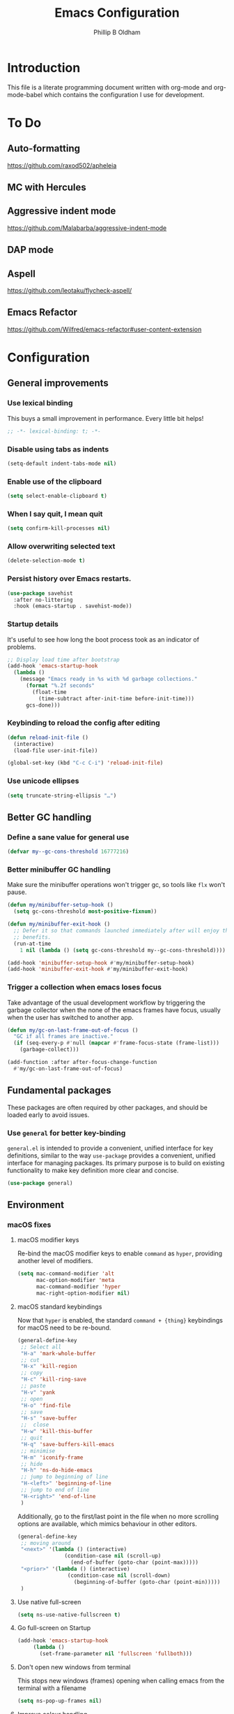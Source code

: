 #+TITLE: Emacs Configuration
#+AUTHOR: Phillip B Oldham

* Introduction
  This file is a literate programming document written with org-mode
  and org-mode-babel which contains the configuration I use for
  development.

* To Do
** Auto-formatting
https://github.com/raxod502/apheleia
** MC with Hercules
** Aggressive indent mode
https://github.com/Malabarba/aggressive-indent-mode
** DAP mode
** Aspell
https://github.com/leotaku/flycheck-aspell/
** Emacs Refactor
https://github.com/Wilfred/emacs-refactor#user-content-extension

* Configuration
** General improvements
*** Use lexical binding
   This buys a small improvement in performance. Every little bit
   helps!

   #+BEGIN_SRC emacs-lisp :tangle yes
     ;; -*- lexical-binding: t; -*-
   #+END_SRC

*** Disable using tabs as indents
    #+BEGIN_SRC emacs-lisp :tangle yes
      (setq-default indent-tabs-mode nil)
    #+END_SRC

*** Enable use of the clipboard
    #+BEGIN_SRC emacs-lisp :tangle yes
      (setq select-enable-clipboard t)
    #+END_SRC

*** When I say quit, I *mean* quit
    #+BEGIN_SRC emacs-lisp :tangle yes
      (setq confirm-kill-processes nil)
    #+END_SRC
*** Allow overwriting selected text
    #+BEGIN_SRC emacs-lisp :tangle yes
    (delete-selection-mode t)
    #+END_SRC

*** Persist history over Emacs restarts.
    #+BEGIN_SRC emacs-lisp :tangle yes
    (use-package savehist
      :after no-littering
      :hook (emacs-startup . savehist-mode))
    #+END_SRC

*** Startup details
    It's useful to see how long the boot process took as an indicator of problems.

    #+BEGIN_SRC emacs-lisp :tangle yes
    ;; Display load time after bootstrap
    (add-hook 'emacs-startup-hook
      (lambda ()
        (message "Emacs ready in %s with %d garbage collections."
          (format "%.2f seconds"
            (float-time
              (time-subtract after-init-time before-init-time)))
          gcs-done)))
    #+END_SRC

*** Keybinding to reload the config after editing
     #+BEGIN_SRC emacs-lisp :tangle yes
     (defun reload-init-file ()
       (interactive)
       (load-file user-init-file))

     (global-set-key (kbd "C-c C-i") 'reload-init-file)
     #+END_SRC

*** Use unicode ellipses
    #+BEGIN_SRC emacs-lisp :tangle yes
      (setq truncate-string-ellipsis "…")
    #+END_SRC

** Better GC handling
*** Define a sane value for general use
     #+BEGIN_SRC emacs-lisp :tangle yes
     (defvar my--gc-cons-threshold 16777216)
     #+END_SRC

*** Better minibuffer GC handling
    Make sure the minibuffer operations won't trigger gc,
    so tools like =flx= won't pause.

     #+BEGIN_SRC emacs-lisp :tangle yes
     (defun my/minibuffer-setup-hook ()
       (setq gc-cons-threshold most-positive-fixnum))

     (defun my/minibuffer-exit-hook ()
       ;; Defer it so that commands launched immediately after will enjoy the
       ;; benefits.
       (run-at-time
         1 nil (lambda () (setq gc-cons-threshold my--gc-cons-threshold))))

     (add-hook 'minibuffer-setup-hook #'my/minibuffer-setup-hook)
     (add-hook 'minibuffer-exit-hook #'my/minibuffer-exit-hook)
     #+END_SRC

*** Trigger a collection when emacs loses focus
    Take advantage of the usual development workflow by triggering
    the garbage collector when the none of the emacs frames have focus,
    usually when the user has switched to another app.

     #+BEGIN_SRC emacs-lisp :tangle yes
     (defun my/gc-on-last-frame-out-of-focus ()
       "GC if all frames are inactive."
       (if (seq-every-p #'null (mapcar #'frame-focus-state (frame-list)))
         (garbage-collect)))

     (add-function :after after-focus-change-function
       #'my/gc-on-last-frame-out-of-focus)
     #+END_SRC

** Fundamental packages

   These packages are often required by other packages,
   and should be loaded early to avoid issues.

*** Use =general= for better key-binding

    =general.el= is intended to provide a convenient, unified interface for key
    definitions, similar to the way =use-package= provides a convenient, unified
    interface for managing packages. Its primary purpose is to build on
    existing functionality to make key definition more clear and concise.

    #+BEGIN_SRC emacs-lisp :tangle yes
      (use-package general)
    #+END_SRC

** Environment
*** macOS fixes
**** macOS modifier keys

    Re-bind the macOS modifier keys to enable =command= as =hyper=,
    providing another level of modifiers.

    #+BEGIN_SRC emacs-lisp :tangle yes
    (setq mac-command-modifier 'alt
          mac-option-modifier 'meta
          mac-command-modifier 'hyper
          mac-right-option-modifier nil)
    #+END_SRC

**** macOS standard keybindings

     Now that =hyper= is enabled, the standard =command + {thing}=
     keybindings for macOS need to be re-bound.

     #+BEGIN_SRC emacs-lisp :tangle yes
      (general-define-key
       ;; Select all
       "H-a" 'mark-whole-buffer
       ;; cut
       "H-x" 'kill-region
       ;; copy
       "H-c" 'kill-ring-save
       ;; paste
       "H-v" 'yank
       ;; open
       "H-o" 'find-file
       ;; save
       "H-s" 'save-buffer
       ;;  close
       "H-w" 'kill-this-buffer
       ;; quit
       "H-q" 'save-buffers-kill-emacs
       ;; minimise
       "H-m" 'iconify-frame
       ;; hide
       "H-h" 'ns-do-hide-emacs
       ;; jump to beginning of line
       "H-<left>" 'beginning-of-line
       ;; jump to end of line
       "H-<right>" 'end-of-line
       )
     #+END_SRC

     Additionally, go to the first/last point in the file when no more
     scrolling options are available, which mimics behaviour in other
     editors.

     #+BEGIN_SRC emacs-lisp :tangle yes
      (general-define-key
       ;; moving around
       "<next>" '(lambda () (interactive)
                     (condition-case nil (scroll-up)
                       (end-of-buffer (goto-char (point-max)))))
       "<prior>" '(lambda () (interactive)
                      (condition-case nil (scroll-down)
                        (beginning-of-buffer (goto-char (point-min)))))
       )
     #+END_SRC

**** Use native full-screen
     #+BEGIN_SRC emacs-lisp :tangle yes
       (setq ns-use-native-fullscreen t)
     #+END_SRC

**** Go full-screen on Startup
     #+BEGIN_SRC emacs-lisp :tangle yes
     (add-hook 'emacs-startup-hook
          (lambda ()
            (set-frame-parameter nil 'fullscreen 'fullboth)))
     #+END_SRC

**** Don't open new windows from terminal

     This stops new windows (frames) opening when
     calling emacs from the terminal with a filename

     #+BEGIN_SRC emacs-lisp :tangle yes
     (setq ns-pop-up-frames nil)
     #+END_SRC

**** Improve colour handling
     #+BEGIN_SRC emacs-lisp :tangle yes
       (setq ns-use-srgb-colorspace t)
     #+END_SRC
**** Enable better interop with OS clipboard
    #+BEGIN_SRC emacs-lisp :tangle yes
      (setq save-interprogram-paste-before-kill t)
    #+END_SRC
*** Set a flag for external tools

    It can be useful for other tools to know when they're running from
    within an Emacs buffer. For example, with the following flag set tmux
    can behave differently when running within eshell.

    #+BEGIN_SRC emacs-lisp :tangle yes
      (setenv "INSIDE_EMACS" "1")
    #+END_SRC

*** =exec-path-from-shell=

    #+BEGIN_SRC emacs-lisp :tangle yes
      (use-package exec-path-from-shell
        :if (memq window-system '(mac ns))
        :demand t
        :hook (after-init . exec-path-from-shell-initialize)
        :custom
        (exec-path-from-shell-arguments '("-l")))
    #+END_SRC

*** =executable-prefix-env=

    Emacs has an =executable-prefix-env= command that adds a magic
    shebang line to scripts in interpreted languages, which can use
    =env(1)= instead of hardcoding the interpreter path, and is
    slightly more robust in certain circumstances.

    #+BEGIN_SRC emacs-lisp :tangle yes
      (setq executable-prefix-env t)
    #+END_SRC

*** Integrate with ssh-agent

    Emacs instances started outside the terminal do not pick up
    ssh-agent information unless we use keychain-environment.

    #+BEGIN_SRC emacs-lisp :tangle yes
      (use-package keychain-environment
        :config
        (keychain-refresh-environment))
    #+END_SRC

    Note: if you keep having to enter your keychain password on macOS,
    make sure this is in =.ssh/config=:

    #+BEGIN_SRC text
    Host *
      UseKeychain yes
    #+END_SRC

*** Pick up =PATH= from =zsh= [disabled]

    Custom function to load path information from zsh.

    This has been disabled for now, to check whether
    =exec-path-from-shell= will work as expected.

    #+BEGIN_SRC emacs-lisp :tangle no
      (defun my/configure-path ()
        (let ((path (shell-command-to-string ". ~/.zshrc; echo -n $PATH")))
          (setenv "PATH" path)
          (setq exec-path
                (append
                 (split-string-and-unquote path ":")
                 exec-path))))

      (add-hook 'after-init-hook 'my/configure-path)
    #+END_SRC

*** Integrate with =direnv=

     =direnv= is a great tool for managing local environment variables
     during development. The =direnv= package integrates with Emacs
     so that programs started from within emacs, such as inferior
     shells, linters, compilers, and test runners, will be hooked up
     in the correct =$PATH=, and will be started with the correct
     environment variables set.

     #+BEGIN_SRC emacs-lisp :tangle yes
       (use-package direnv
         ;:hook (after-init . direnv-mode)
         :demand t
         :general (:keymaps 'direnv-envrc-mode-map
                   "C-c C-c" 'direnv-allow))
     #+END_SRC

** Theme

    Use a theme with a dark background and good contrast.

    #+BEGIN_SRC emacs-lisp :tangle yes
      (use-package leiptr-theme
        :demand t
        :straight (leiptr :type git :host github :repo "OldhamMade/leiptr-theme")
        :config
          (load-theme 'leiptr t)
          )
    #+END_SRC

** Help
*** Better help

    The =helpful= package provides more readable help buffers.

    #+BEGIN_SRC emacs-lisp :tangle yes
    (use-package helpful
      :demand t
      :commands (helpful-callable
                 helpful-key
                 helpful-variable
                 helpful-symbol)
      :config
        (defalias 'describe-key 'helpful-key)
        (defalias 'describe-function 'helpful-callable)
        (defalias 'describe-variable 'helpful-variable)
        (defalias 'describe-symbol 'helpful-symbol))
    #+END_SRC

*** Focus the =*Help*= buffer when it opens

    Forcing focus to the =*Help*= buffer when it opens means one can
    hit =q= to close it and return to editing quicker.

    #+BEGIN_SRC emacs-lisp :tangle yes
      (setq help-window-select t)
    #+END_SRC

*** Integrate with =Dash.app=

    Dash.app is a wonderful resource, so it is worth integrating when
    available.

    #+BEGIN_SRC emacs-lisp :tangle yes
      (use-package dash-at-point
        :bind ("C-c d" . dash-at-point))
    #+END_SRC

** Modeline
*** Show a visual bell
    The audio bell has been disabled in =early-init.el=, but it is still
    useful to have a warning when the bell would ring. This package
    flashes the modeline instead, which is less intrusive.

    #+BEGIN_SRC emacs-lisp :tangle yes
      (use-package mode-line-bell
        :custom (mode-line-bell-flash-time 0.4)
        :hook (emacs-startup . mode-line-bell-mode))
    #+END_SRC

*** Present a minimal modeline
    #+BEGIN_SRC emacs-lisp :tangle yes
    (use-package mini-modeline
      :custom
        (mini-modeline-echo-duration 3)
        (mini-modeline-right-padding 1)
        (mini-modeline-enhance-visual nil)
        (mini-modeline-r-format
          (list
            ; Modified?
            '(:eval (when (buffer-modified-p)
              (propertize "*"
                'help-echo "Buffer has been modified"
                'face 'font-lock-warning-face)))
            ; Read only?
            '(:eval (when buffer-read-only
              (propertize "!"
                'help-echo "Buffer is read-only"
                'face 'font-lock-type-face)))
            ; Current filename
            '(:eval (propertize " %b" 'help-echo (buffer-file-name)))
            ; Current git branch
            ;'(:eval (propertize '(vc-mode vc-mode)
            ;  'face 'git-commit-comment-file-face))
            '(vc-mode vc-mode)
            ;'(:eval (propertize projectile--mode-line
            ;  'help-echo "Current project"
            ;  'face 'font-lock-keyword-face))
            " "
            ; Current line and column
            (propertize "%l:%c" 'help-echo "Line and column index")
            ; Total lines
            '(:eval (propertize (format "[%s]" (or my/mode-line-buffer-line-count "?"))
              'help-echo "Total lines"
              'face 'font-lock-comment-face))
            ))
      ;:custom-face
        ;(mini-modeline-face-attr `(:background ,(face-attribute 'default :background)))
        ;(mini-modeline-mode-line ((t (:background "#FFFFFF" :box nil :height 0.1))))
        ;(mini-modeline-mode-line-inactive ((t (:background "#EEEEEE" :box nil :height 0.1))))
      :hook (after-init . mini-modeline-mode))
    #+END_SRC

*** Ensure buffer names are unique
    #+BEGIN_SRC emacs-lisp :tangle yes
    (use-package uniquify
      :straight nil ;; it's a built-in
      :custom (uniquify-buffer-name-style 'forward))
    #+END_SRC

*** Display total lines in file

    It can be useful to see how many lines are in the current file,
    but we don't need this to be calculated very regularly. So this
    function will be triggered after major events to the buffer, such
    as after save.

    #+BEGIN_SRC emacs-lisp :tangle yes
    (defvar my/mode-line-buffer-line-count nil)
    (make-variable-buffer-local 'my/mode-line-buffer-line-count)

    (defun my/mode-line-count-lines ()
      (setq my/mode-line-buffer-line-count (int-to-string (count-lines (point-min) (point-max)))))

    (add-hooks-pair '(after-init
                      find-file
                      after-save
                      after-revert
                      dired-after-readin) 'my/mode-line-count-lines)
    #+END_SRC

** Windows
*** Quick switching between windows using =ace-window=

    #+BEGIN_SRC emacs-lisp :tangle yes
      (use-package ace-window
        :general
          ("M-o" 'ace-window)
        :custom
          (aw-keys '(?a ?s ?d ?f ?g ?h ?j ?k ?l))
          (ace-window-display-mode t)
          (aw-dispatch-always t))
    #+END_SRC

*** Allow "rotating" layouts and windows

    This is configured to mimic tmux.

    #+begin_src emacs-lisp :tangle yes
    (use-package rotate
      :general ("C-c C-SPC" 'rotate-layout))
    #+end_src
*** Hide cursor in non-focussed windows
    #+BEGIN_SRC emacs-lisp :tangle yes
      (setq cursor-in-non-selected-windows nil)
    #+END_SRC
*** Persist highlight in non-focussed windows
    #+BEGIN_SRC emacs-lisp :tangle yes
      (setq highlight-nonselected-windows t)
    #+END_SRC
*** DWIM window management using =Edwina=

    Edwina divides the frame into 2 areas, the master area and the stack. The
    master area contains the largest window(s), and other windows are placed in
    the stack.

    Edwina tries to place the master area to the side, but if the frame is too
    narrow for 2 columns it will put it on top instead.

    #+BEGIN_SRC emacs-lisp :tangle yes
    (use-package edwina
      :hook
      (emacs-startup . edwina-mode)
      :general ("C-c w" '(:ignore t :which-key "Window")) ;; rename +prefix
      :custom
      (edwina-keymap-prefix (kbd "C-c w"))
      (display-buffer-base-action '(display-buffer-below-selected))
      :config
      (edwina-setup-dwm-keys)
      )
    #+END_SRC

*** Automatically balance windows when created [disabled]

    Disabled for now as this conflicts with =Edwina=.

    #+BEGIN_SRC emacs-lisp :tangle no
    (use-package balanced-windows
      :hook (emacs-startup . balanced-windows-mode))
    #+END_SRC

*** Use a popup where possible

    #+begin_src emacs-lisp :tangle yes
    (use-package popwin
      :hook (emacs-startup . popwin-mode)
      :config
      (progn
        (add-to-list 'popwin:special-display-config `("*Warnings*" :height 0.5 :noselect t))
        (add-to-list 'popwin:special-display-config `("*Proccess List*" :height 0.5))
        (add-to-list 'popwin:special-display-config `("*Messages*" :height 0.5 :noselect t))
        (add-to-list 'popwin:special-display-config `("*Backtrace*" :height 0.5))
        (add-to-list 'popwin:special-display-config `("*Compile-Log*" :height 0.5 :noselect t))
        (add-to-list 'popwin:special-display-config `("*Remember*" :height 0.5))
        (add-to-list 'popwin:special-display-config `("*All*" :height 0.5))
        (add-to-list 'popwin:special-display-config `(flycheck-error-list-mode :height 0.5 :regexp t :position bottom))
        (add-to-list 'popwin:special-display-config `(occur-mode :position right :width 100))
        (add-to-list 'popwin:special-display-config `(grep-mode :position right :width 100))
        (add-to-list 'popwin:special-display-config `(special-mode :position right :width 100))
        )
        )
    #+end_src

** Buffers
*** Initial buffer major mode: text

    Switch to =text-mode= once startup has completed.

    #+BEGIN_SRC emacs-lisp :tangle yes
    (setq initial-major-mode 'fundamental-mode)
    (add-hook 'emacs-startup-hook
      (lambda ()
        (setq initial-major-mode 'text-mode)))
    #+END_SRC

*** Enforce newline at end of files
    #+BEGIN_SRC emacs-lisp :tangle yes
      (setq require-final-newline t)
    #+END_SRC
*** New Empty Buffer

    Mimic other editors by creating a new, numbered "untitled" buffer
    when hitting =command+n=.

    #+BEGIN_SRC emacs-lisp :tangle yes
      (defun my/new-empty-buffer ()
        "Create a new buffer called untitled(<n>)"
        (interactive)
        (let ((newbuf (generate-new-buffer-name "untitled")))
          (switch-to-buffer newbuf)))

      (general-define-key "H-n" 'my/new-empty-buffer)
    #+END_SRC

*** Handle kill operations more intelligently

    #+BEGIN_SRC emacs-lisp :tangle yes
    (use-package kill-or-bury-alive
      :general
        ("H-w" (lambda () (interactive) (kill-or-bury-alive t))
         "C-x k" 'kill-or-bury-alive
         "H-W" '(lambda () (interactive) (kill-or-bury-alive-purge-buffers t))))
    #+END_SRC

*** Add timestamps to message buffer
    Adding timestamps to messages allows us to see whether anything
    is causing emacs to block for a significant amount of time.

    #+BEGIN_SRC emacs-lisp :tangle yes
    ;;; timestamps in *Messages*
    (defun current-time-microseconds ()
      (let* ((nowtime (current-time))
             (now-ms (nth 2 nowtime)))
        (concat (format-time-string "[%Y-%m-%dT%T" nowtime) (format ".%d] " now-ms))))

    (defadvice message (before test-symbol activate)
      (if (not (string-equal (ad-get-arg 0) "%s%s"))
          (let ((deactivate-mark nil)
                (inhibit-read-only t))
            (with-current-buffer "*Messages*"
              (goto-char (point-max))
              (if (not (bolp))
                  (newline))
              (insert (current-time-microseconds))))))
    #+END_SRC
*** Make buffers without focus less prominent

    #+BEGIN_SRC emacs-lisp :tangle yes
      (use-package dimmer
        :hook (emacs-startup . dimmer-mode)
        :config
        (dimmer-configure-which-key)
        (dimmer-configure-magit)
        (dimmer-configure-posframe)
        )
    #+END_SRC

** Minibuffer
*** Disable ability to overwrite minibuffer prompt

    This stops the cursor entering the prompt text in the minibuffer
    when using shortcuts such as =CTRL-A=.

    #+BEGIN_SRC emacs-lisp :tangle yes
    (setq minibuffer-prompt-properties
          '(read-only t point-entered minibuffer-avoid-prompt face minibuffer-prompt))
    #+END_SRC

*** Enable recursive editing

    We can make the minibuffer much more useful by enabling recursive
    usage. This means that when the minibuffer is active we can still call
    commands that require the minibuffer.

    #+BEGIN_SRC emacs-lisp :tangle yes
      (setq enable-recursive-minibuffers t)
    #+END_SRC

    With this setting enabled, it's easy to lose track of whether we're
    in a recursive minibuffer or not. We display the recursion level in
    the minibuffer to avoid confusion.

    #+BEGIN_SRC emacs-lisp :tangle yes
      (minibuffer-depth-indicate-mode 1)
    #+END_SRC

*** Minibuffer "shortcuts"

    When selecting a file to visit, // in the path will mean /
    (root) and ~ will mean $HOME regardless of preceding text

    #+BEGIN_SRC emacs-lisp :tangle yes
      (setq file-name-shadow-tty-properties '(invisible t))
    #+END_SRC

    Dim the part of the path that will be replaced.

    #+BEGIN_SRC emacs-lisp :tangle yes
      (file-name-shadow-mode 1)
    #+END_SRC

** Cursors
*** Set cursor color based on context

    Display the cursor as grey for read-only buffers, red when in
    overwrite mode, or white otherwise. This is similar to =cursor-chg=
    but without the performance penalty.

    #+BEGIN_SRC emacs-lisp :tangle yes
    (defvar my/set-cursor-color-color "#FFF")
    (defvar my/set-cursor-color-buffer nil)
    (defun my/set-cursor-color-according-to-mode ()
      "change cursor color according to some minor modes."
      ;; set-cursor-color is somewhat costly, so we only call it when needed:
      (let ((color
             (if buffer-read-only
                 "#BBB"
               (if overwrite-mode
                   "#C00"
                 "#FFF"))))
        (unless (and
                 (string= color my/set-cursor-color-color)
                 (string= (buffer-name) my/set-cursor-color-buffer))
          (set-cursor-color (setq my/set-cursor-color-color color))
          (setq my/set-cursor-color-buffer (buffer-name)))))
    (add-hook 'post-command-hook 'my/set-cursor-color-according-to-mode)
    #+END_SRC

*** Remember cursor position when reopening files

    #+BEGIN_SRC emacs-lisp :tangle yes
    (use-package saveplace
      :after no-littering
      :init (save-place-mode 1))
    #+END_SRC

*** Keep the cursor centered while scrolling

    #+BEGIN_SRC emacs-lisp :tangle yes
    (use-package centered-cursor-mode
      :hook (emacs-startup . centered-cursor-mode))
    #+END_SRC

*** Expanding regions

    Expand region increases the selected region by semantic units.

    #+BEGIN_SRC emacs-lisp :tangle yes
    (use-package expand-region
      :general
        (:keymaps 'global
         "M-[" #'er/expand-region
         "M-]" #'er/contract-region))
    #+END_SRC

*** Multiple cursors [disabled]

    Allows editing with multiple points on the screen.

     #+BEGIN_SRC emacs-lisp :tangle yes
     (use-package multiple-cursors)
     #+END_SRC

     #+BEGIN_SRC emacs-lisp :tangle no
       (defun mc-place ()
         "Function for the mc hercules entry point."
         (interactive))

       (use-package multiple-cursors
         :after hercules
         :bind (("s-p" . mc/mark-previous-like-this)
                ("s-n" . mc/mark-next-like-this)
            ("s-l" . mc/skip-to-previous-like-this)
            ("s-m" . mc/skip-to-next-like-this)
            ("s-d" . mc/mark-next-word-like-this)
            ("s-r" . mc/mark-all-dwim)
            (:map mc/keymap
                 ("<return>" . nil) ;; They must have bound <return>, since changing this to RET makes it not work
             ("s-s" . mc/sort-regions)))
         :config
         (defvar mc-placement-map (make-sparse-keymap))
         (let (quit)
           (bind-keys :map mc-placement-map
                  ("p" . mc/mark-previous-like-this)
                  ("n" . mc/mark-next-like-this)
                  ("P" . mc/skip-to-previous-like-this)
                  ("N" . mc/skip-to-next-like-this)
                  ("d" . mc/mark-next-word-like-this)
                  ("D" . mc/mark-previous-word-like-this)
                  ("r" . mc/mark-all-dwim)
                  ("=" . er/expand-region)
                  ("RET" . quit)
                  ("q" . quit))
           (hercules-def
            :toggle-funs #'mc-place
            :hide-funs 'quit
            :keymap 'mc-placement-map
            :transient t)
           )
       :general ("C-c m" 'mc-place))
     #+END_SRC

     #+BEGIN_SRC emacs-lisp :tangle no
     (use-package multiple-cursors
       :init
         (defun my/mc-place (interactive) (message "Entering mc-mode"))
         (defvar my/mc-map (make-sparse-keymap))
       :general
         (:prefix "C-c m"
          :prefix-map 'my/mc-map
           "" '(:ignore t :which-key "Multiple Cursors") ;; rename +prefix
           "n" #'mc/mark-next-like-this
           "p" #'mc/mark-previous-like-this
           "j" #'mc/skip-to-next-like-this
           "-" #'mc/skip-to-previous-like-this
           "a" #'mc/mark-all-like-this
           "N" #'mc/mark-next-symbol-like-this
           "P" #'mc/mark-previous-symbol-like-this
           "A" #'mc/mark-all-symbols-like-this
           "." #'mc/mark-all-dwim
           "1" #'mc/insert-numbers
           "L" #'mc/insert-letters
           "l" #'mc/edit-lines
           "s" #'mc/sort-regions
           "r" #'mc/reverse-regions
           "<return>" nil
           )
       :config
         (hercules-def
           ;:keymap 'my/mc-map
           :keymap 'mc/keymap
           :transient t)
         )
     #+END_SRC

     #+BEGIN_SRC emacs-lisp :tangle no
     (use-package multiple-cursors
       :commands
          (mc/mark-next-like-this
           mc/mark-previous-like-this
           mc/skip-to-next-like-this
           mc/skip-to-previous-like-this
           mc/mark-all-like-this
           mc/mark-next-symbol-like-this
           mc/mark-previous-symbol-like-this
           mc/mark-all-symbols-like-this
           mc/mark-all-dwim
           mc/insert-numbers
           mc/insert-letters
           mc/edit-lines
           mc/sort-regions
           mc/reverse-regions
           )
       :general
         (:prefix-map 'my/mc-map
           "" '(:ignore t :which-key "Multiple Cursors") ;; rename +prefix
           "n" #'mc/mark-next-like-this
           "p" #'mc/mark-previous-like-this
           "j" #'mc/skip-to-next-like-this
           "-" #'mc/skip-to-previous-like-this
           "a" #'mc/mark-all-like-this
           "N" #'mc/mark-next-symbol-like-this
           "P" #'mc/mark-previous-symbol-like-this
           "A" #'mc/mark-all-symbols-like-this
           "." #'mc/mark-all-dwim
           "1" #'mc/insert-numbers
           "L" #'mc/insert-letters
           "l" #'mc/edit-lines
           "s" #'mc/sort-regions
           "r" #'mc/reverse-regions
           "<return>" nil
           )
         (:prefix "C-c m"
           "" '(:ignore t :which-key "Multiple Cursors") ;; rename +prefix
           )
       :config
         (hercules-def
           :toggle-funs #'multiple-cursors
           :keymap 'my/mc-map
           :transient t)
         )
     #+END_SRC

*** Smart regions

    Smart region guesses what you want to select by one command:

    - If you call this command multiple times at the same position, it
      expands the selected region (with `er/expand-region').
    - Else, if you move from the mark and call this command, it selects
      the region rectangular (with `rectangle-mark-mode').
    - Else, if you move from the mark and call this command at the same
      column as mark, it adds a cursor to each line (with `mc/edit-lines').

    #+BEGIN_SRC emacs-lisp :tangle yes
      (use-package smart-region
        :hook (window-setup . smart-region-on))
    #+END_SRC
*** Deploy multiple cursors to edit all occurrences of symbol at point

    #+BEGIN_SRC emacs-lisp :tangle yes
      (use-package iedit)
    #+END_SRC

** Completion
*** Fast and minimal vertical completion UI with =Vertico=

    Vertico provides a performant and minimalistic vertical completion UI
    based on the default completion system.

    In this case, =vertico-reverse-mode= is enabled to ensure that the
    text-entry part of the minibuffer does not jump around.

    =vertico-indexed-mode= has also been enabled, so that using =C-{index} RET=
    will trigger the option at that =index=.

    #+BEGIN_SRC emacs-lisp :tangle yes
      (use-package vertico
        :straight (vertico :files (:defaults "extensions/*")
                           :includes (vertico-indexed
                                      vertico-reverse
                                      vertico-multiform))
        :hook ((emacs-startup . vertico-mode)
               ;(emacs-startup . vertico-indexed-mode)
               ;(emacs-startup . vertico-reverse-mode)
               )
        :custom
          (vertico-resize t)
          (vertico-cycle t)
          (read-file-name-completion-ignore-case t)
          (read-buffer-completion-ignore-case t)
        :general
          (:keymaps 'minibuffer-local-map
           "<backspace>" 'my/minibuffer-backward-kill)
        )
    #+END_SRC

**** Mimic the way =ivy= jumps back a folder when hitting backspace

     Borrowed from https://github.com/raxod502/selectrum/issues/498#issuecomment-803283608

     #+BEGIN_SRC emacs-lisp :tangle yes
     (defun my/minibuffer-backward-kill (arg)
       "When minibuffer is completing a file name delete up to parent
     folder, otherwise delete a character backward"
       (interactive "p")
       (if minibuffer-completing-file-name
           (if (string-match-p "/." (minibuffer-contents))
               (zap-up-to-char (- arg) ?/)
             (delete-minibuffer-contents))
           (delete-backward-char arg)))
     #+END_SRC

*** Enable richer completion annotations with =Marginalia=

     Marginalia are marks or annotations placed at the margin of the page of
     a book, or in this case helpful colorful annotations placed at the margin
     of the minibuffer for completion candidates.

     #+BEGIN_SRC emacs-lisp :tangle yes
     (use-package marginalia
       :after vertico
       :hook (emacs-startup . marginalia-mode)
       )
     #+END_SRC

*** Enable fuzzy matching of completions using =Orderless=

     The =orderless= package provides an "orderless" completion style that
     divides the pattern into space-separated components, and matches candidates
     that match all of the components in any order. Each component can match in
     any one of several ways: literally, as a regexp, as an initialism, in the
     flex style, or as multiple word prefixes.

     Here the matching styles have been set so that (for example) typing:

     =qrr= will provide a first match of =query-replace-regex=

     =sl= or =sort= will provide a first match of =sort-lines=

     Everything else is "fuzzy", so =ispl= will match in the middle of words
     such as =display=.

     #+BEGIN_SRC emacs-lisp :tangle yes
       (use-package orderless
         :requires vertico
         :custom
         (completion-styles '(orderless basic))
         (completion-category-defaults nil)
         (completion-category-overrides '((file (styles . (partial-completion)))))
         (orderless-matching-styles
          '(orderless-prefixes
            orderless-initialism
            orderless-literal
            orderless-regexp
            ;orderless-flex
            ))
         )
     #+END_SRC

*** Practical command completions care of =Consult=

    Consult provides practical commands based on the Emacs completion
    function =completing-read=. Completion allows quick selection of an
    item from a list of candidates. Consult tries to offer an improved
    list of suggestions.

    #+BEGIN_SRC emacs-lisp :tangle yes
      (defun my/get-project-root ()
        (when (fboundp 'project-current)
          (project-current)))

      (use-package consult
        :requires (vertico orderless)
        :general
          (:keymaps 'minibuffer-local-map
           "C-r" 'consult-history)
          (:keymaps 'goto-map
           "g" 'consult-goto-line
           "M-g" 'consult-goto-line ;; useful shortcut
           )
        :custom
        (consult-project-root-function #'my/get-project-root)
        (completion-in-region-function #'consult-completion-in-region)
        (xref-show-xrefs-function #'consult-xref)
        (xref-show-definitions-function #'consult-xref)
        :hook
        (emacs-startup . consult-preview-mode))
    #+END_SRC

**** =lsp-mode= integration

     #+BEGIN_SRC emacs-lisp :tangle yes
       (use-package consult-lsp
         :requires (consult lsp)
         :general
           (:keymaps 'lsp-mode-map
            [remap xref-find-apropos] 'consult-lsp-symbols))
     #+END_SRC

*** Contextual commands care of =Embark=

    Embark provides a sort of right-click contextual menu for Emacs, accessed
    through the =embark-act= command (here bound to =C-.=), offering relevant
    actions to use on a target determined by the context

    #+BEGIN_SRC emacs-lisp :tangle yes
      (use-package embark
        :general
        ("C-." 'embark-act
         "M-." 'embark-dwim
         "C-h B" 'embark-bindings)
        :custom
        (prefix-help-command #'embark-prefix-help-command)
        :config
        (setq embark-verbose-indicator-display-action
          '(display-buffer-at-bottom
            (window-height . (lambda (win) (fit-window-to-buffer
                                       win (floor (frame-height)
                                                  3))))))
        )
    #+END_SRC

**** Integrate with =consult=

     #+BEGIN_SRC emacs-lisp :tangle yes
     (use-package embark-consult
       :after (consult embark)
       :hook (embark-collect-mode . consult-preview-at-point-mode))
     #+END_SRC

*** Enhance completion-at-point with =Corfu=

    Corfu enhances completion at point with a small completion
    popup. The current candidates are shown in a popup below or above
    the point. Corfu is the minimalistic =completion-in-region=
    counterpart of the =Vertico= minibuffer UI.

    #+BEGIN_SRC emacs-lisp :tangle yes
      (use-package corfu
        :requires orderless
        ;; Optional customizations
        :custom
        (corfu-cycle t) ;; Enable cycling for `corfu-next/previous'
        (corfu-auto t)                 ;; Enable auto completion
        ;; (corfu-separator ?\s)          ;; Orderless field separator
        ;; (corfu-quit-at-boundary nil)   ;; Never quit at completion boundary
        ;; (corfu-quit-no-match nil)      ;; Never quit, even if there is no match
        ;; (corfu-preview-current nil)    ;; Disable current candidate preview
        ;; (corfu-preselect-first nil)    ;; Disable candidate preselection
        ;; (corfu-on-exact-match nil)     ;; Configure handling of exact matches
        ;; (corfu-echo-documentation nil) ;; Disable documentation in the echo area
        ;; (corfu-scroll-margin 5)        ;; Use scroll margin
        :hook
        (emacs-startup . global-corfu-mode))
    #+END_SRC

*** Command discovery care of =which-key=

    =which-key= is a minor mode for Emacs that displays the key bindings
    following your currently entered incomplete command (a prefix) in
    a popup. For example, after enabling the minor mode if you enter
    =C-x= and wait for the default of 1 second the minibuffer will
    expand with all of the available key bindings that follow =C-x= (or
    as many as space allows given your settings).

    #+BEGIN_SRC emacs-lisp :tangle yes
      (use-package which-key
        :hook (emacs-startup . which-key-mode)
        :custom
        (which-key-enable-extended-define-key t)
        (which-key-idle-delay .4)
        (which-key-side-window-location 'bottom)
        (which-key-side-window-max-height 0.25))
    #+END_SRC

*** Sequential key commands via =hercules=

    =hercules.el= lets one call any group of related command
    sequentially with no prefix keys, while showing a handy
    =which-key=-style popup to remember the bindings for those
    commands.

    #+BEGIN_SRC emacs-lisp :tangle yes
    (use-package hercules)
    #+END_SRC

*** Make the =goto-map= keymap better

    =M-g=, the =goto-map=, is somewhat limited. Since we have =avy=
    and it's friends, let's add further options.

    #+BEGIN_SRC emacs-lisp :tangle yes
    (general-define-key
      :keymaps 'goto-map
      "<up>" 'beginning-of-buffer
      "<down>" 'end-of-buffer
      "<left>" '("previous mark" . pop-global-mark)
      )
    #+END_SRC

*** Jump back to the last edit

    #+BEGIN_SRC emacs-lisp :tangle yes
      (use-package goto-last-change
        :general
          (:keymaps 'goto-map
           "-" 'goto-last-change))
    #+END_SRC

*** Move Where I Mean with =mwim= (similar to =dwim=)

    =C-a= and =C-e= normally moves the cursor to the beginning/end of
    the line unconditionally.

    =mwim= is more useful, as it moves to the first non-whitespace
    character if we're already at the beginning of the line. Repeated
    use of =C-a= toggles between these two positions.

    =C-e= will toggle to the end of the line ignoring comments, or to
    the true end of the line.

    #+BEGIN_SRC emacs-lisp :tangle yes
    (use-package mwim
      :commands (mwim-beginning mwim-end)
      :general
        (:keymaps 'override
          "C-a" #'mwim-beginning
          "C-e" #'mwim-end
          "H-<left>" #'mwim-beginning
          "H-<right>" #'mwim-end))
    #+END_SRC

** Editing
*** Enable subword mode
    #+BEGIN_SRC emacs-lisp :tangle yes
      (global-subword-mode 1)
    #+END_SRC

*** Always append a new line to the file
    #+BEGIN_SRC emacs-lisp :tangle yes
      (setq require-final-newline t)
    #+END_SRC

*** Always delete trailing whitespace on save
    #+BEGIN_SRC emacs-lisp :tangle yes
      (add-hook 'before-save-hook #'delete-trailing-whitespace)
    #+END_SRC

*** Add useful keyboard shortcuts with =crux=
    #+BEGIN_SRC emacs-lisp :tangle yes
    (use-package crux
      :hook (find-file-hook . crux-reopen-as-root)
      :general
        ("C-k" 'crux-smart-kill-line
         "M-D" #'crux-duplicate-current-line-or-region
         "H-<backspace>" 'crux-cleanup-buffer-or-region)
        (:keymaps 'override
         :prefix "C-c C-f"
         "" '(:ignore t :which-key "File & Buffer") ;; rename +prefix
         "r" 'crux-rename-file-and-buffer
         "k" 'crux-delete-file-and-buffer)
        (:keymaps 'override
         :prefix "C-c c"
         "" '(:ignore t :which-key "Change case") ;; rename +prefix
         "c" 'crux-capitalize-region
         "u" 'crux-upcase-region
         "l" 'crux-downcase-region
         )
       :config
         (crux-reopen-as-root-mode)
      )
    #+END_SRC

*** Keybinding to toggle between fill/unfill
    Unfill adds the inverse of fill-paragraph/-region.
    #+BEGIN_SRC emacs-lisp :tangle yes
    (use-package unfill
      :general ("M-q" 'unfill-toggle))
    #+END_SRC

*** Improve focus during editing [disabled]

    #+BEGIN_SRC emacs-lisp :tangle no
    (use-package focus
      :hook (prog-mode . focus-mode))
    #+END_SRC

*** Undo/redo
**** Add =undo-fu= for better undo behaviour
     #+BEGIN_SRC emacs-lisp :tangle yes
     (use-package undo-fu
       :general
         ("H-z" #'undo-fu-only-undo)
         ("H-Z" #'undo-fu-only-redo))
     #+END_SRC

**** Add =undo-fu-session= for history
     #+BEGIN_SRC emacs-lisp :tangle yes
       (use-package undo-fu-session
         :requires undo-fu
         :custom
           (undo-fu-session-directory (expand-file-name "~/Dropbox/.emacs.persist/.undohist"))
           (undo-fu-session-incompatible-files
             '("COMMIT_EDITMSG"
               "NOTES_EDITMSG"
               "MERGE_MSG"
               "TAG_EDITMSG"
               "\\.gpg\\'"
               "/tmp"
               file-remote-p)))
     #+END_SRC

**** Highlight undo/redo sections
     #+BEGIN_SRC emacs-lisp :tangle yes
       (use-package undo-hl
         :straight (undo-hl :type git :host github :repo "casouri/undo-hl")
         :hook (emacs-startup . undo-hl-mode))
     #+END_SRC
*** Parens/pairs
**** Auto-pair braces

     =electric-pair-mode= will insert a trailing paren/brace/etc when a
     leading one is entered, to keep things balanced.

     #+BEGIN_SRC emacs-lisp :tangle yes
       (add-hooks-pair '(prog-mode text-mode) 'electric-pair-mode)
     #+END_SRC

     Disable it in the minibuffer since it usually gets in the way.
     #+BEGIN_SRC emacs-lisp :tangle yes
     (add-hooks-pair '(minibuffer-setup-hook
                       minibuffer-exit-hook) (lambda () (electric-pair-mode -1)))
     #+END_SRC

     Disable when =paredit= is enabled.

     #+BEGIN_SRC emacs-lisp :tangle yes
       (add-hook 'paredit-mode-hook 'max-turn-off-electric-pair-mode)
     #+END_SRC
**** More intelligent editing

     Puni contains commands for soft deletion, which means deleting
     while keeping parentheses (or other delimiters, like html tags)
     balanced.

     #+BEGIN_SRC emacs-lisp :tangle yes
       (use-package puni
         :hook ((emacs-startup . puni-global-mode)
                (term-mode-hook . puni-disable-puni-mode)))
     #+END_SRC

*** Indents
**** Enable automatic indenting
     #+BEGIN_SRC emacs-lisp :tangle yes
     (electric-indent-mode +1)
     #+END_SRC
**** Set tab width to 4 for all buffers
     #+BEGIN_SRC emacs-lisp :tangle yes
     (setq-default tab-width 4)
     #+END_SRC

*** Whitespace

    #+begin_src emacs-lisp :tangle yes
    (use-package whitespace
      :hook ((prog-mode web-mode) . whitespace-mode)
      :custom
        ; Show bad whitespace
        (whitespace-style '(face lines-tail
                                 trailing space-before-tab
                                 indentation empty space-after-tab))
        ; Highlight long lines for prog/web modes
        (whitespace-line-column 80)
      :config
        (setq show-trailing-whitespace t)
      )
    #+end_src

**** Make sure sneaky no-break spaces are displayed.
     #+BEGIN_SRC emacs-lisp :tangle yes
     (setq nobreak-char-display 0)
     #+END_SRC

*** Move text with =M-<up>= and =M-<down>=
    #+BEGIN_SRC emacs-lisp :tangle yes
    (use-package move-text
      :hook (emacs-startup . move-text-default-bindings))
    #+END_SRC

*** Highlighting

**** Highlight the current line
     Highlighting the entire line can mess with packages that set their own
     background colors, because hl-line uses an overlay which overlays all
     backgrounds below it.

     Instead, this function only highlights the "end" of the line, which is
     good enough as a visual indicator to find the cursor and has the benefit
     of being less intrusive.

     #+BEGIN_SRC emacs-lisp :tangle yes
     (defun my/hl-line-range-function ()
         (cons (line-end-position) (line-beginning-position 2)))

     (setq hl-line-range-function #'my/hl-line-range-function)
     (global-hl-line-mode 1)
     #+END_SRC

**** Syntax highlighting by default
     #+BEGIN_SRC emacs-lisp :tangle yes
     (add-hook 'emacs-startup-hook
       (lambda () (global-font-lock-mode 1)))
     #+END_SRC

**** Indentation
     #+BEGIN_SRC emacs-lisp :tangle yes
     (use-package highlight-indentation
       :hook ((prog-mode sass-mode yaml-mode) . highlight-indentation-mode)
       :config
         (set-face-background 'highlight-indentation-face "#222"))
     #+END_SRC

**** Colour references, displaying the colour referenced
     #+BEGIN_SRC emacs-lisp :tangle yes
     (use-package rainbow-mode
       :hook (sass-mode css-mode emacs-lisp-mode))
    #+END_SRC

*** Symbols

    #+BEGIN_SRC emacs-lisp :tangle yes
    (add-hook 'emacs-startup-hook
      (lambda () (global-prettify-symbols-mode +1)))
    #+END_SRC

*** Delimiters
**** Show paren pairs
     I want to see the paren matches, but I don't want to be too
     distracted by them.

     #+BEGIN_SRC emacs-lisp :tangle yes
     (setq show-paren-delay 0.01
           show-paren-style 'parenthesis)
     (set-face-background 'show-paren-match "#456")
     (set-face-foreground 'show-paren-match "#cde")
     (set-face-attribute 'show-paren-match nil :weight 'extra-bold)
     (show-paren-mode t)
     #+END_SRC

** Search/replace
*** Make in-buffer search more intuitive with =CTRLF=

    =CTRLF= (pronounced "control F") is an intuitive and efficient
    solution for single-buffer text search in Emacs, replacing
    packages such as Isearch, Swiper, and helm-swoop.

    The design philosophy of CTRLF is to:

    - replicate the user experience that users expect from text search
      based on widespread implementations of ctrl+F functionality

    - re-use the flow and keybindings of Isearch

    - emphasize reliability and consistency

    As such, if you are familiar with Isearch then you will probably
    be at home in CTRLF.

    #+BEGIN_SRC emacs-lisp :tangle yes
      (use-package ctrlf
        :hook (emacs-startup . ctrlf-mode))
    #+END_SRC

*** Highlight matches in query-replace mode
    #+BEGIN_SRC emacs-lisp :tangle yes
      (setq query-replace-highlight t)
    #+END_SRC

*** Make escaping in elisp a little easier

    =easy-escape-minor-mode= uses syntax highlighting and composition to make
    ELisp regular expressions more readable. More precisely, it hides double
    backslashes preceding regexp specials (()|), composes other double
    backslashes into single ones, and applies a special face to each. The
    underlying buffer text is not modified.

    #+BEGIN_SRC emacs-lisp :tangle yes
    (use-package easy-escape
      :hook ((lisp-mode emacs-lisp-mode) . easy-escape-minor-mode))
    #+END_SRC

*** Add =deadgrep= for searching
    Ripgrep is faster than grep, and =deadgrep= provides a great
    UI. It also allows inline editing through =deadgrep-edit-mode=,
    which is great for refactoring in combination with =visual-regexp=.

    #+BEGIN_SRC emacs-lisp :tangle yes
    (use-package deadgrep
      :general
        ("C-c d" 'deadgrep
         :keymaps 'deadgrep-mode-map
         "e" 'deadgrep-edit-mode
         "t" (lambda () (interactive) (deadgrep--search-term nil))
         "r" (lambda () (interactive) (setq deadgrep--search-type 'regexp) (deadgrep-restart))
         "s" (lambda () (interactive) (setq deadgrep--search-type 'string) (deadgrep-restart))
         "d" (lambda () (interactive) (deadgrep--directory nil))
         :keymaps 'deadgrep-edit-mode-map
         "<escape>" 'deadgrep-mode
         )
      :config
        (defun config-editing--on-enter-deadgrep-edit-mode (&rest _)
          (message "Entering edit mode. Changes will be made to underlying files as you edit."))
        (defun config-editing--on-exit-deadgrep-edit-mode (&rest _)
          (when (derived-mode-p 'deadgrep-edit-mode)
            (message "Exiting edit mode.")))
        (advice-add #'deadgrep-edit-mode :after #'config-editing--on-enter-deadgrep-edit-mode)
        (advice-add #'deadgrep-mode :before #'config-editing--on-exit-deadgrep-edit-mode)
        (defun deadgrep--format-command-patch (rg-command)
          "Add --hidden to rg-command."
          (replace-regexp-in-string "^rg " "rg --hidden " rg-command)))
    #+END_SRC

*** Synonym injection

    Note, wordnet needs to be available on the system.

    #+BEGIN_SRC emacs-lisp :tangle yes
    (use-package synosaurus
      :commands (synosaurus-mode
                 synosaurus-lookup
                 synosaurus-choose-and-replace)
      :general
        ("C-c S" #'synosaurus-choose-and-replace)
      :custom
       (synosaurus-backend 'synosaurus-backend-wordnet
        synosaurus-choose-method 'default))
    #+END_SRC

** Dired
*** Disable use of unsupported =--dired= flag when using =ls= on macOS
    #+begin_src emacs-lisp :tangle yes
    (when (string= system-type "darwin")
      (setq dired-use-ls-dired nil))
    #+end_src
*** Set listing switches
    #+begin_src emacs-lisp :tangle yes
    (setq dired-listing-switches "-alh")
    #+end_src
*** DWIM
    #+begin_src emacs-lisp :tangle yes
    (setq dired-dwim-target t)
    #+end_src
*** Collapse paths like Github does
    #+begin_src emacs-lisp :tangle yes
    (use-package dired-collapse
      :hook (dired-mode . dired-collapse-mode)
      :commands (dired-collapse-mode))
    #+end_src
*** Provide better listing similar to =k= and =ll=
    #+begin_src emacs-lisp :tangle yes
    (use-package dired-k
      :custom
        (dired-k-human-readable 1)
        (dired-k-padding 1)
      :config
        (add-hook 'dired-initial-position-hook 'dired-k)
      )
    #+end_src

** Tramp

    TRAMP mode is excellent for editing files on a remote machine or
    Docker container, but it needs some TLC.

    #+begin_src emacs-lisp :tangle yes
      (use-package tramp
        :straight nil ;; it's a built-in
        :custom
        (tramp-default-method "ssh")
        (tramp-verbose 1)
        (tramp-default-remote-shell "/bin/bash")
        (tramp-connection-local-default-shell-variables
         '((shell-file-name . "/bin/bash")
           (shell-command-switch . "-c")))
        :config
        (connection-local-set-profile-variables 'tramp-connection-local-default-shell-profile
                                                '((shell-file-name . "/bin/bash")
                                                  (shell-command-switch . "-c"))))
    #+end_src

** Version Control
*** Highlight diff in fringe
    #+BEGIN_SRC emacs-lisp :tangle yes
    (use-package diff-hl
      :hook (emacs-startup . global-diff-hl-mode)
      :general
        (:keymaps 'goto-map
         "M-n" 'diff-hl-next-hunk
         "M-p" 'diff-hl-previous-hunk))
    #+END_SRC

*** Use Magit for version control
    #+begin_src emacs-lisp :tangle yes
      (use-package magit
        :general ("C-x g" 'magit-status)
        :custom
          (magit-branch-arguments nil)
          (magit-branch-read-upstream-first 'fallback)
          (magit-diff-paint-whitespace t)
          (magit-diff-highlight-indentation (quote (("" . tabs))))
          (magit-fetch-arguments (quote ("--prune")))
          (magit-pull-arguments (quote ("--rebase" "--autostash")))
          (magit-push-arguments (quote ("--set-upstream")))
          (magit-log-arguments (quote ("--graph" "--color" "--decorate" "-n256")))

          (magit-repolist-columns
           '(("Name"    25 magit-repolist-column-ident ())
             ("Version" 25 magit-repolist-column-version ())
             ("D"        1 magit-repolist-column-dirty ())
             ("⇣"      3 magit-repolist-column-unpulled-from-upstream
              ((:right-align t)
               (:help-echo "Upstream changes not in branch")))
             ("⇡"        3 magit-repolist-column-unpushed-to-upstream
              ((:right-align t)
               (:help-echo "Local changes not in upstream")))
             ("Path"    99 magit-repolist-column-path ())))
          (magit-repository-directories
           `(
             ("~/Clients/flexibility" . 2)
             ("~/Clients/tgu" . 2)
             ("~/Projects" . 2)
             ))
        :config
          (transient-append-suffix 'magit-pull "C"
            '("A" "Autostash" "--autostash"))
        )
    #+end_src

**** Ensure branch names do not contain whitespace
     When typing a branch name, entering whitespace will cause an annoying
     warning. Instead, simply insert a dash and continue.

     #+BEGIN_SRC emacs-lisp :tangle yes
     (advice-add 'magit-whitespace-disallowed :around
       (lambda (orig-fun &rest args) (interactive) (insert "-")))
     #+END_SRC

**** Smerge mode [disabled]
    #+begin_src emacs-lisp :tangle no
    (use-package smerge-mode
      :config
      (hercules-def :toggle-funs #'smerge-mode
                    :keymap 'smerge-basic-map
                    :show-funs '(smerge-next smerge-prev)
                    :transient t))
    #+end_src

*** Smerge

    #+begin_src emacs-lisp :tangle no
      (use-package smerge
        :straight nil ;; it's a built-in
        :config
        (defun smerge-repeatedly ()
          "Perform smerge actions again and again"
          (interactive)
          (smerge-mode 1)
          (smerge-transient))
        (with-eval-after-load 'transient
          (transient-define-prefix smerge-transient ()
            [["Move"
              ("n" "next" (lambda () (interactive) (ignore-errors (smerge-next)) (smerge-repeatedly)))
              ("p" "previous" (lambda () (interactive) (ignore-errors (smerge-prev)) (smerge-repeatedly)))]
             ["Keep"
              ("b" "base" (lambda () (interactive) (ignore-errors (smerge-keep-base)) (smerge-repeatedly)))
              ("u" "upper" (lambda () (interactive) (ignore-errors (smerge-keep-upper)) (smerge-repeatedly)))
              ("l" "lower" (lambda () (interactive) (ignore-errors (smerge-keep-lower)) (smerge-repeatedly)))
              ("a" "all" (lambda () (interactive) (ignore-errors (smerge-keep-all)) (smerge-repeatedly)))
              ("RET" "current" (lambda () (interactive) (ignore-errors (smerge-keep-current)) (smerge-repeatedly)))]
             ["Diff"
              ("<" "upper/base" (lambda () (interactive) (ignore-errors (smerge-diff-base-upper)) (smerge-repeatedly)))
              ("=" "upper/lower" (lambda () (interactive) (ignore-errors (smerge-diff-upper-lower)) (smerge-repeatedly)))
              (">" "base/lower" (lambda () (interactive) (ignore-errors (smerge-diff-base-lower)) (smerge-repeatedly)))
              ("R" "refine" (lambda () (interactive) (ignore-errors (smerge-refine)) (smerge-repeatedly)))
              ("E" "ediff" (lambda () (interactive) (ignore-errors (smerge-ediff)) (smerge-repeatedly)))]
             ["Other"
              ("c" "combine" (lambda () (interactive) (ignore-errors (smerge-combine-with-next)) (smerge-repeatedly)))
              ("r" "resolve" (lambda () (interactive) (ignore-errors (smerge-resolve)) (smerge-repeatedly)))
              ("k" "kill current" (lambda () (interactive) (ignore-errors (smerge-kill-current)) (smerge-repeatedly)))
              ("q" "quit" (lambda () (interactive) (smerge-auto-leave)))]])))
    #+end_src

*** Browse-at-remote
    =browse-at-remote= opens the current buffer at the remote from Emacs.

    It works with (amongst others):
    - github
    - gitlab
    - bitbucket
    - sourcehut
    - stash

    It supports various kind of emacs buffer, like:
    - file buffer
    - dired buffer
    - magit-mode buffers representing code
    - vc-annotate mode (get there with =C-x v g= by default)

    #+BEGIN_SRC emacs-lisp :tangle yes
    (use-package browse-at-remote)
    #+END_SRC

*** Projects

    #+begin_src emacs-lisp :tangle yes
    (use-package persp-mode
      :hook (window-setup . persp-mode)
      :general ("C-c p" '(:ignore t :which-key "Persp")) ;; rename +prefix
      )

    (defun my/project-root ()
      "Return project root path."
      (project-current)
      ;; We need to extract third element because `project-current'
      ;; returns project's information as a list of 3 element,
      ;; for example (vc Git "project-path")
      (nth 2 (project-current)))

    (defun my/project-p ()
      (project-current))

    (defun my/project-name ()
      "Get project name extracting latest part of project path."
      (if (my/project-p)
          (nth 1 (reverse (split-string (my/project-root) "/")))
        nil))

    (defun my/project-switch-magit ()
      (interactive)
      (project-remember-project (project-current))
      (persp-switch (my/project-name))
      (let ((pop-up-windows nil))
        (call-interactively 'magit-status)))

    (defun my/project-edit-direnv ()
      "Edit .envrc file in project root."
      (interactive)
      (find-file (expand-file-name ".envrc" (my/project-root))))

    (use-package project
      :straight nil ;; it's a built-in
      :custom
      (project-switch-commands 'my/project-switch-magit)
      :general (:keymaps 'project-prefix-map
                "E" 'my/project-edit-direnv)
      )
    #+end_src

** Org
*** Hide emphasis markers
    With this option enabled, markers like =\==, =/=, =*= are hidden
    which makes for a neater view.

    #+begin_src emacs-lisp :tangle yes
    (setq org-hide-emphasis-markers t)
    #+end_src

*** Enable shift-selection
    Standard Emacs =S-<cursor>= commands conflict with Org’s use of
    =S-<cursor>= to change timestamps, TODO keywords, priorities, and
    item bullet types, etc. Since =S-<cursor>= commands outside of
    specific contexts do not do anything, Org offers the variable
    =org-support-shift-select= for customization. Org mode accommodates
    shift selection by:

      1. making it available outside of the special contexts where special
         commands apply, and
      2. extending an existing active region even if point moves across a
         special context.

    #+BEGIN_SRC emacs-lisp :tangle yes
    (setq org-support-shift-select t)
    #+END_SRC

*** Add font styles to =DONE= lines
    It's useful to have titles like =TODO= and =DONE= hilight differently.

    #+BEGIN_SRC emacs-lisp :tangle yes
      (setq org-fontify-done-headline t)
    #+END_SRC

*** =SRC= blocks
**** Style src blocks natively
     #+BEGIN_SRC emacs-lisp :tangle yes
       (setq org-src-fontify-natively t)
     #+END_SRC
**** Allow indenting natively within source blocks.
     #+BEGIN_SRC emacs-lisp :tangle yes
       (setq org-src-tab-acts-natively t
             org-cycle-emulate-tab t)
     #+END_SRC
*** Org Extensions
**** Replace Org's bullets with something less noisy
     #+BEGIN_SRC emacs-lisp :tangle yes
       (use-package org-bullets
         :after org
         :hook (org-mode . org-bullets-mode)
         :custom
           (org-bullets-bullet-list '("☰" "☷" "▶" "●" "✱" "✲" "✸" "⦿" "⌾" "◦"))
         )
     #+END_SRC

** Programming
*** General enhancements

**** DWIM with comments
     #+BEGIN_SRC emacs-lisp :tangle yes
     (use-package comment-dwim-2
       :general ("M-;" 'comment-dwim-2))
     #+END_SRC

**** Add/remove line breaks between function arguments and similar constructs
     #+BEGIN_SRC emacs-lisp :tangle yes
     (use-package fill-function-arguments
       :general (:keymaps 'prog-mode-map
                 "M-q" 'fill-function-arguments-dwim)
       :hook (sgml-mode-hook . (lambda ()
                                 (setq-local fill-function-arguments-first-argument-same-line t)
                                 (setq-local fill-function-arguments-argument-sep " "))))
     #+END_SRC

*** Language Server Protocol

    #+BEGIN_SRC emacs-lisp :tangle yes
    (use-package lsp-mode
      :commands lsp
      :hook (lsp-mode . lsp-enable-which-key-integration)
      :custom
        (lsp-keymap-prefix "C-c l")
        (lsp-auto-configure t)
        (lsp-auto-guess-root t)
        (lsp-eldoc-enable-hover nil)
        (lsp-enable-completion-at-point t)
        (lsp-enable-file-watchers t)
        (lsp-file-watch-threshold 10000)
        (lsp-keep-workspace-alive nil)
        (lsp-log-io t)
        (lsp-prefer-flymake nil)
      )
    #+END_SRC

*** Tree-Sitter
    Tree-sitter is an incremental parsing library which aims to be the
    foundation for a new breed of Emacs packages that understand code
    structurally. It can be the basis for things like : Faster,
    fine-grained code highlighting; More flexible code folding;
    Structural editing (like Paredit, or even better) for non-Lisp
    code.

    #+BEGIN_SRC emacs-lisp :tangle yes
      (use-package tree-sitter)
      (use-package tree-sitter-langs
        :requires tree-sitter
        :hook
        (emacs-startup . global-tree-sitter-mode)
        ; To enable it whenever possible
        (tree-sitter-after-on-hook . tree-sitter-hl-mode)
        )
    #+END_SRC
*** Flycheck

    Flycheck is a modern on-the-fly syntax checking extension for
    emacs. It uses various syntax checking and linting tools to
    automatically check the contents of buffers while you type, and
    reports warnings and errors directly in the buffer, or in an
    optional error list.

    #+BEGIN_SRC emacs-lisp :tangle yes
    (use-package flycheck
      :hook (emacs-startup . global-flycheck-mode)
      :general ("C-c !" '(:ignore t :which-key "Flymake")) ;; rename +prefix
      )
    #+END_SRC

**** Integrate with =Consult=

     #+BEGIN_SRC emacs-lisp :tangle yes
       (use-package consult-flycheck
         :requires flycheck)
     #+END_SRC

**** Change the modeline color to indicate errors using =flycheck-color-mode-line=

     An Emacs minor-mode for Flycheck that changes the color of the mode line
     according to the Flycheck state of the current buffer.

     #+BEGIN_SRC emacs-lisp :tangle yes
       (use-package flycheck-color-mode-line
         :requires (flycheck)
         :hook (flycheck-mode . flycheck-color-mode-line-mode))
     #+END_SRC
*** More intelligent fill with =prog-fill=

    =prog-fill= brings the =M-q= keybinding to programming modes,
    reflowing code to be more readable with a single keypress.

    #+begin_src emacs-lisp :tangle yes
      (use-package prog-fill
        :hook (prog-mode-hook . (lambda () (local-set-key (kbd "M-q") #'prog-fill))))
    #+end_src

*** Languages
**** Elixir

     #+BEGIN_SRC emacs-lisp :tangle yes
       (use-package elixir-mode
         :after lsp
         :mode "\\.exs?\\'"
         :hook
         ((elixir . lsp-deferred)
          (before-save .(lambda () (when (eq major-mode 'elixir-mode)
                                     (ignore-errors 'lsp-format-buffer))))
          (elixir . elixir-mode-prettify-symbols-hook)
          )
         :config
         (add-to-list 'exec-path "~/Projects/elixir/elixir-ls/release")
         ;(dolist (dir '("build$" "deps$"))
         ;  (push (concat "[/\\\\]" dir) lsp-file-watch-ignored))
         (setq-local
          prettify-symbols-alist
          (append
           '(("->" . ?→)
             ("=>" . ?⇒)
             ("<-" . ?←)
             ("<=" . ?⇐)
             (">=" . ?≥)
             ("=<" . ?≤)
             ("!=" . ?≠)
             ("fn" . ?ƒ))
           prettify-symbols-alist))
         )
     #+END_SRC

***** Add support for =.(l|h)eex= files

      Switch on =web-mode= so that HTML templates can be edited properly.

      #+BEGIN_SRC emacs-lisp :tangle yes
      (add-to-list 'auto-mode-alist '("\\.(l|h)?eex\\'" . web-mode))
      #+END_SRC

***** Add =flycheck-credo=

      #+BEGIN_SRC emacs-lisp :tangle yes
        (use-package flycheck-credo
          :requires (flycheck lsp elixir)
          :config
          (flycheck-credo-setup)
          :custom
          (flycheck-elixir-credo-strict t))
      #+END_SRC

***** Add =exunit= for test running
      #+BEGIN_SRC emacs-lisp :tangle yes
        (use-package exunit
          :requires (elixir)
          :hook (elixir-mode . exunit-mode))
      #+END_SRC

***** Define custom elixir keymap

      Elixir keys start with =C-c C-e=.

      #+BEGIN_SRC emacs-lisp :tangle yes
        (general-define-key
          :keymaps 'elixir-mode-map
          :prefix "C-c C-e"
          "" '(nil :which-key "Elixir")
          "t" '(exunit-verify-all :which-key "test project")
          "b" '(exunit-verify :which-key "test buffer")
          "u" '(exunit-verify-all-in-umbrella :which-key "test umbrella")
          "." '(exunit-verify-single :which-key "test at point")
          "r" '(exunit-rerun :which-key "rerun last")
          "F" '(xref-find-definitions :which-key "defs (here)")
          "f" '(xref-find-definitions-other-window :which-key "defs (other window)")
          "d" '(elixir-find-definition :which-key "jump to def")
          )
      #+END_SRC

**** HTML et al

     #+BEGIN_SRC emacs-lisp :tangle yes
       (use-package web-mode
         :mode
         "\\.html?\\'"
         "\\.mustache\\'"
         "\\.ecr\\'"
         "\\.erb\\'"
         "\\.jsx\\'"
         "\\.jinja\\'"
         :custom
         (web-mode-markup-indent-offset 2)
         (web-mode-css-indent-offset 2)
         (web-mode-code-indent-offset 2)
         (web-mode-enable-auto-pairing t)
         (web-mode-enable-current-element-highlight t)
         (web-mode-engines-alist
          '(("\\.jinja\\'"  . "django")))
         :config
         ;; use eslint with web-mode for jsx files
         (with-eval-after-load 'flycheck
           (flycheck-add-mode 'javascript-eslint 'web-mode)))
     #+END_SRC

**** JavaScript

     #+BEGIN_SRC emacs-lisp :tangle yes
       (use-package js2-mode
         :mode
         "\\.js\\'"
         "\\.json\\'"
         :custom
         (js-indent-level 4)
         (js2-basic-offset 4)
         (tab-width 4)
         (js-switch-indent-offset 4))
     #+END_SRC

**** Sass/Scss

     #+BEGIN_SRC emacs-lisp :tangle yes
       (use-package sass-mode
         :mode
         "\\.s(c|a)ss\\'")
     #+END_SRC

**** Yaml

    #+BEGIN_SRC emacs-lisp :tangle yes
      (use-package yaml-mode
        :mode
        "\\.ya?ml\\'")
     #+END_SRC

**** TOML

    #+BEGIN_SRC emacs-lisp :tangle yes
      (use-package toml-mode
        :mode
        "\\.toml\\'")
     #+END_SRC

**** Markdown

     #+BEGIN_SRC emacs-lisp :tangle yes
       (use-package markdown-mode
         :mode
         "\\.md\\'")
     #+END_SRC

**** Docker

     #+BEGIN_SRC emacs-lisp :tangle yes
       (use-package dockerfile-mode
         :mode
         "\\Dockerfile\\'")
     #+END_SRC

** Finalising
    #+begin_src emacs-lisp :tangle yes
      (provide 'init)
    #+end_src
